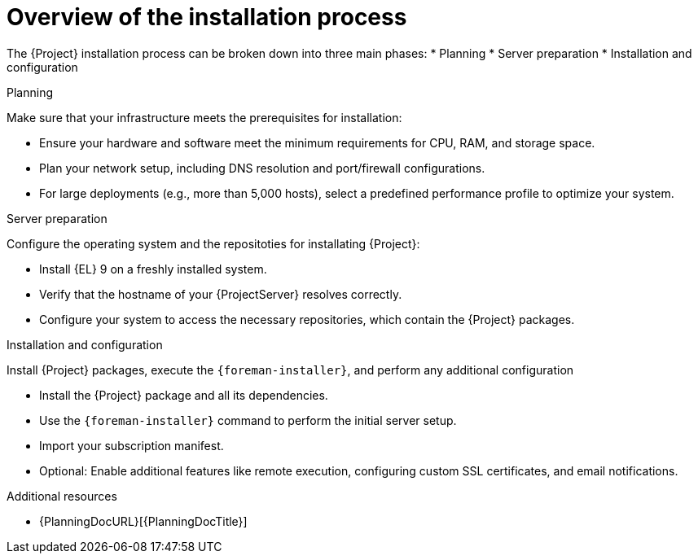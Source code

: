:_mod-docs-content-type: CONCEPT

[id="overview-of-the-installation-process"]
= Overview of the installation process

The {Project} installation process can be broken down into three main phases:
* Planning
* Server preparation
* Installation and configuration

.Planning
Make sure that your infrastructure meets the prerequisites for installation:

* Ensure your hardware and software meet the minimum requirements for CPU, RAM, and storage space.
* Plan your network setup, including DNS resolution and port/firewall configurations.
* For large deployments (e.g., more than 5,000 hosts), select a predefined performance profile to optimize your system.

.Server preparation
Configure the operating system and the repositoties for installating {Project}:

* Install {EL} 9 on a freshly installed system.
* Verify that the hostname of your {ProjectServer} resolves correctly.
* Configure your system to access the necessary repositories, which contain the {Project} packages.

.Installation and configuration
Install {Project} packages,  execute the `{foreman-installer}`, and perform any additional configuration

* Install the {Project} package and all its dependencies.
* Use the `{foreman-installer}` command to perform the initial server setup.
* Import your subscription manifest.
* Optional: Enable additional features like remote execution, configuring custom SSL certificates, and email notifications.

.Additional resources
* {PlanningDocURL}[{PlanningDocTitle}]
